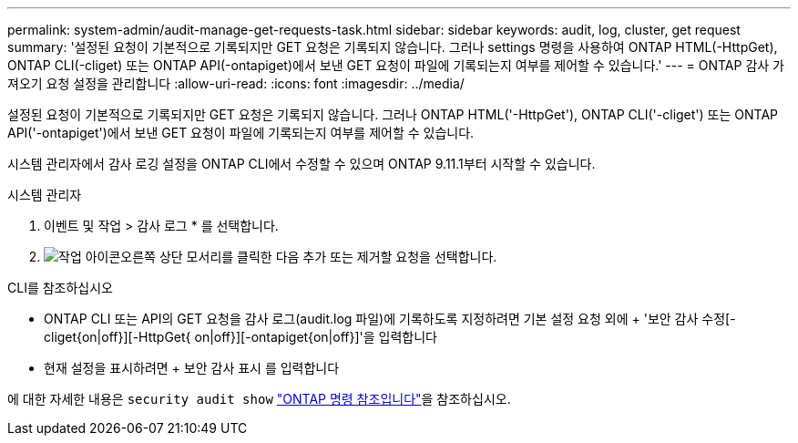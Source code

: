 ---
permalink: system-admin/audit-manage-get-requests-task.html 
sidebar: sidebar 
keywords: audit, log, cluster, get request 
summary: '설정된 요청이 기본적으로 기록되지만 GET 요청은 기록되지 않습니다. 그러나 settings 명령을 사용하여 ONTAP HTML(-HttpGet), ONTAP CLI(-cliget) 또는 ONTAP API(-ontapiget)에서 보낸 GET 요청이 파일에 기록되는지 여부를 제어할 수 있습니다.' 
---
= ONTAP 감사 가져오기 요청 설정을 관리합니다
:allow-uri-read: 
:icons: font
:imagesdir: ../media/


[role="lead"]
설정된 요청이 기본적으로 기록되지만 GET 요청은 기록되지 않습니다. 그러나 ONTAP HTML('-HttpGet'), ONTAP CLI('-cliget') 또는 ONTAP API('-ontapiget')에서 보낸 GET 요청이 파일에 기록되는지 여부를 제어할 수 있습니다.

시스템 관리자에서 감사 로깅 설정을 ONTAP CLI에서 수정할 수 있으며 ONTAP 9.11.1부터 시작할 수 있습니다.

[role="tabbed-block"]
====
.시스템 관리자
--
. 이벤트 및 작업 > 감사 로그 * 를 선택합니다.
. image:icon_gear.gif["작업 아이콘"]오른쪽 상단 모서리를 클릭한 다음 추가 또는 제거할 요청을 선택합니다.


--
.CLI를 참조하십시오
--
* ONTAP CLI 또는 API의 GET 요청을 감사 로그(audit.log 파일)에 기록하도록 지정하려면 기본 설정 요청 외에 + '보안 감사 수정[-cliget{on|off}][-HttpGet{ on|off}][-ontapiget{on|off}]'을 입력합니다
* 현재 설정을 표시하려면 + 보안 감사 표시 를 입력합니다


에 대한 자세한 내용은 `security audit show` link:https://docs.netapp.com/us-en/ontap-cli/security-audit-show.html["ONTAP 명령 참조입니다"^]을 참조하십시오.

--
====